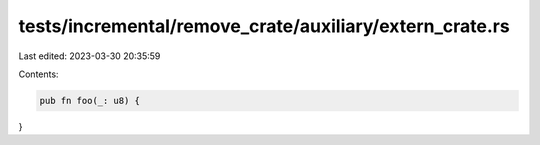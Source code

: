 tests/incremental/remove_crate/auxiliary/extern_crate.rs
========================================================

Last edited: 2023-03-30 20:35:59

Contents:

.. code-block:: rs

    pub fn foo(_: u8) {

}


